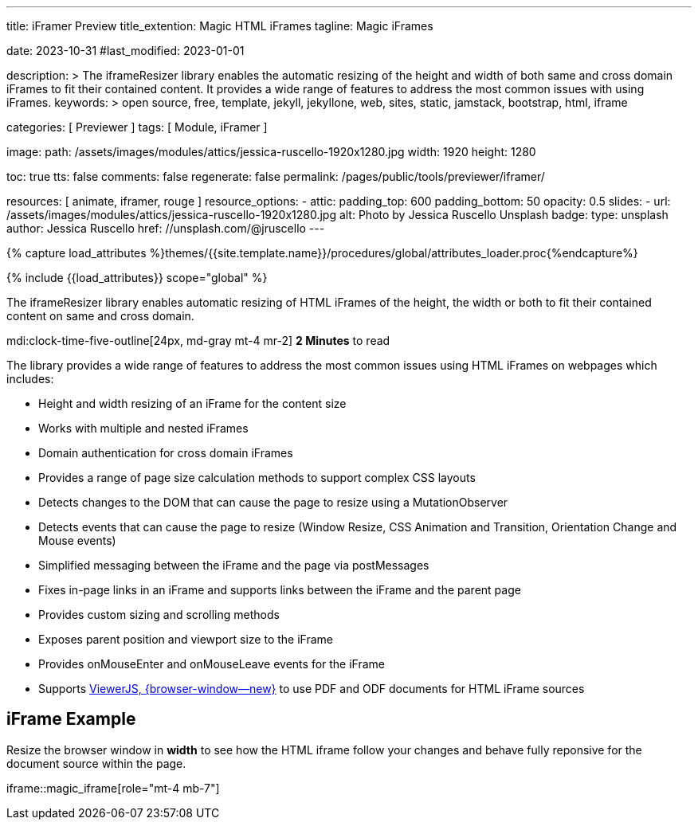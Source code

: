 ---
title:                                  iFramer Preview
title_extention:                        Magic HTML iFrames
tagline:                                Magic iFrames

date:                                   2023-10-31
#last_modified:                         2023-01-01

description: >
                                        The iframeResizer library enables the automatic resizing of the height
                                        and width of both same and cross domain iFrames to fit their
                                        contained content. It provides a wide range of features to address
                                        the most common issues with using iFrames.
keywords: >
                                        open source, free, template, jekyll, jekyllone, web,
                                        sites, static, jamstack, bootstrap,
                                        html, iframe

categories:                             [ Previewer ]
tags:                                   [ Module, iFramer ]

image:
  path:                                 /assets/images/modules/attics/jessica-ruscello-1920x1280.jpg
  width:                                1920
  height:                               1280

toc:                                    true
tts:                                    false
comments:                               false
regenerate:                             false
permalink:                              /pages/public/tools/previewer/iframer/

resources:                              [ animate, iframer, rouge ]
resource_options:
  - attic:
      padding_top:                      600
      padding_bottom:                   50
      opacity:                          0.5
      slides:
        - url:                          /assets/images/modules/attics/jessica-ruscello-1920x1280.jpg
          alt:                          Photo by Jessica Ruscello Unsplash
          badge:
            type:                       unsplash
            author:                     Jessica Ruscello
            href:                       //unsplash.com/@jruscello
---

// Page Initializer
// =============================================================================
// Enable the Liquid Preprocessor
:page-liquid:
:url-viewerjs--home:                    https://viewerjs.org/

//  Load Liquid procedures
// -----------------------------------------------------------------------------
{% capture load_attributes %}themes/{{site.template.name}}/procedures/global/attributes_loader.proc{%endcapture%}

// Load page attributes
// -----------------------------------------------------------------------------
{% include {{load_attributes}} scope="global" %}


// Page content
// ~~~~~~~~~~~~~~~~~~~~~~~~~~~~~~~~~~~~~~~~~~~~~~~~~~~~~~~~~~~~~~~~~~~~~~~~~~~~~
[role="dropcap"]
The iframeResizer library enables automatic resizing of HTML iFrames of the
height, the width or both to fit their contained content on same and cross
domain.

mdi:clock-time-five-outline[24px, md-gray mt-4 mr-2]
*2 Minutes* to read

// Include sub-documents (if any)
// -----------------------------------------------------------------------------
[role="mt-4"]
The library provides a wide range of features to address the most common
issues using HTML iFrames on webpages which includes:

* Height and width resizing of an iFrame for the content size
* Works with multiple and nested iFrames
* Domain authentication for cross domain iFrames
* Provides a range of page size calculation methods to support
  complex CSS layouts
* Detects changes to the DOM that can cause the page to resize using
  a MutationObserver
* Detects events that can cause the page to resize (Window Resize,
  CSS Animation and Transition, Orientation Change and Mouse events)
* Simplified messaging between the iFrame and the page via postMessages
* Fixes in-page links in an iFrame and supports links between the iFrame
  and the parent page
* Provides custom sizing and scrolling methods
* Exposes parent position and viewport size to the iFrame
* Provides onMouseEnter and onMouseLeave events for the iFrame
* Supports link:{url-viewerjs--home}[ViewerJS, {browser-window--new}]
  to use PDF and ODF documents for HTML iFrame sources


[role="mt-5"]
== iFrame Example

[role="mb-4"]
Resize the browser window in *width* to see how the HTML iframe
follow your changes and behave fully reponsive for the document source within
the page.

iframe::magic_iframe[role="mt-4 mb-7"]

